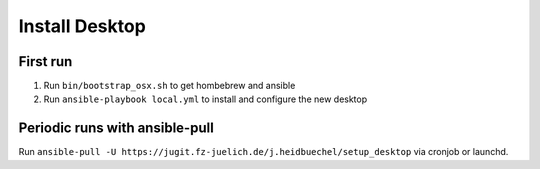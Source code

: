 ###############
Install Desktop
###############

First run
=========

1. Run ``bin/bootstrap_osx.sh`` to get hombebrew and ansible
2. Run ``ansible-playbook local.yml`` to install and configure
   the new desktop

Periodic runs with ansible-pull
===============================

Run ``ansible-pull -U https://jugit.fz-juelich.de/j.heidbuechel/setup_desktop``
via cronjob or launchd.
